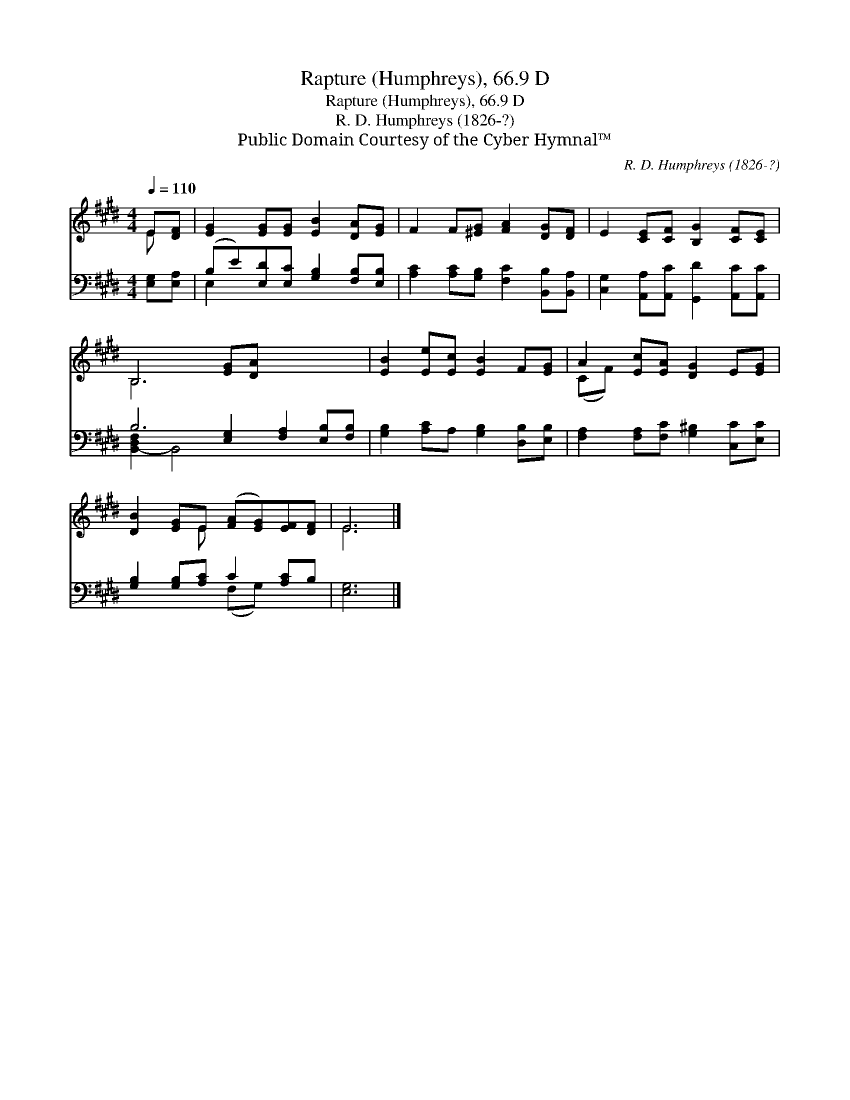 X:1
T:Rapture (Humphreys), 66.9 D
T:Rapture (Humphreys), 66.9 D
T:R. D. Humphreys (1826-?)
T:Public Domain Courtesy of the Cyber Hymnal™
C:R. D. Humphreys (1826-?)
Z:Public Domain
Z:Courtesy of the Cyber Hymnal™
%%score ( 1 2 ) ( 3 4 )
L:1/8
Q:1/4=110
M:4/4
K:E
V:1 treble 
V:2 treble 
V:3 bass 
V:4 bass 
V:1
 E[DF] | [EG]2 [EG][EG] [EB]2 [DA][EG] | F2 F[^EG] [FA]2 [DG][DF] | E2 [CE][CF] [B,G]2 [CF][CE] | %4
 B,6 [EG][DA] x4 | [EB]2 [Ee][Ec] [EB]2 F[EG] | A2 [Ec][EA] [DG]2 E[EG] | %7
 [DB]2 [EG]E ([FA][EG])[EF][DF] | E6 |] %9
V:2
 E x | x8 | x8 | x8 | B,6 x6 | x8 | (CF) x6 | x3 E x4 | E6 |] %9
V:3
 [E,G,][E,A,] | (B,E)[E,D][E,C] [G,B,]2 [F,B,][E,B,] | [A,C]2 [A,C][G,B,] [F,C]2 [B,,B,][B,,A,] | %3
 [C,G,]2 [A,,A,][A,,C] [G,,D]2 [A,,C][A,,C] | B,6 [E,G,]2 [F,A,]2 [E,B,][F,B,] | %5
 [G,B,]2 [A,C]A, [G,B,]2 [D,B,][E,B,] | [F,A,]2 [F,A,][F,C] [G,^B,]2 [C,C][E,C] | %7
 [G,B,]2 [G,B,][A,C] C2 [A,C]B, | [E,G,]6 |] %9
V:4
 x2 | E,2 x6 | x8 | x8 | [B,,-D,F,]2 B,,4 x6 | x8 | x8 | x4 (F,G,) x2 | x6 |] %9


